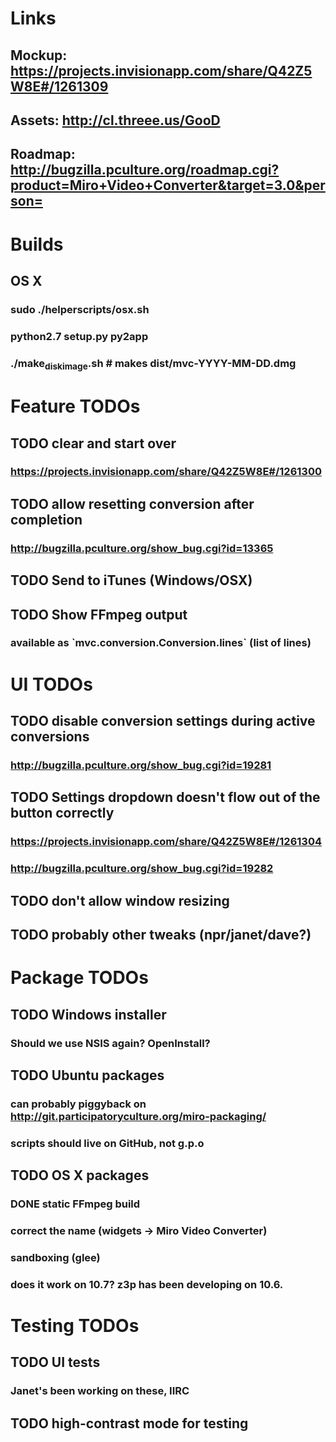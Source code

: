 * Links
** Mockup: https://projects.invisionapp.com/share/Q42Z5W8E#/1261309
** Assets: http://cl.threee.us/GooD
** Roadmap: http://bugzilla.pculture.org/roadmap.cgi?product=Miro+Video+Converter&target=3.0&person=
* Builds
** OS X
*** sudo ./helperscripts/osx.sh
*** python2.7 setup.py py2app
*** ./make_disk_image.sh # makes dist/mvc-YYYY-MM-DD.dmg
* Feature TODOs
** TODO clear and start over
*** https://projects.invisionapp.com/share/Q42Z5W8E#/1261300
** TODO allow resetting conversion after completion 
*** http://bugzilla.pculture.org/show_bug.cgi?id=13365
** TODO Send to iTunes (Windows/OSX)
** TODO Show FFmpeg output
*** available as `mvc.conversion.Conversion.lines` (list of lines)

* UI TODOs
** TODO disable conversion settings during active conversions 
*** http://bugzilla.pculture.org/show_bug.cgi?id=19281
** TODO Settings dropdown doesn't flow out of the button correctly
*** https://projects.invisionapp.com/share/Q42Z5W8E#/1261304
*** http://bugzilla.pculture.org/show_bug.cgi?id=19282
** TODO don't allow window resizing
** TODO probably other tweaks (npr/janet/dave?)
* Package TODOs
** TODO Windows installer
*** Should we use NSIS again? OpenInstall?
** TODO Ubuntu packages
*** can probably piggyback on http://git.participatoryculture.org/miro-packaging/
*** scripts should live on GitHub, not g.p.o
** TODO OS X packages
*** DONE static FFmpeg build
*** correct the name (widgets -> Miro Video Converter)
*** sandboxing (glee)
*** does it work on 10.7? z3p has been developing on 10.6. 
* Testing TODOs
** TODO UI tests
*** Janet's been working on these, IIRC
** TODO high-contrast mode for testing

